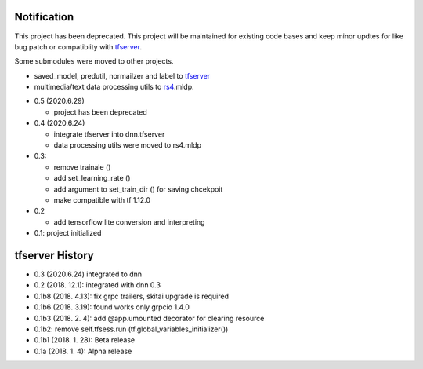 Notification
=====================

This project has been deprecated. This project will be maintained
for existing code bases and keep minor updtes for like bug patch
or compatiblity with tfserver_.

Some submodules were moved to other projects.

- saved_model, predutil, normailzer and label to tfserver_
- multimedia/text data processing utils to rs4_.mldp.

.. _rs4: https://pypi.org/project/rs4/
.. _tfserver: https://pypi.org/project/tfserver/


- 0.5 (2020.6.29)

  - project has been deprecated

- 0.4 (2020.6.24)

  - integrate tfserver into dnn.tfserver
  - data processing utils were moved to rs4.mldp

- 0.3:

  - remove trainale ()
  - add set_learning_rate ()
  - add argument to set_train_dir () for saving chcekpoit
  - make compatible with tf 1.12.0

- 0.2

  - add tensorflow lite conversion and interpreting

- 0.1: project initialized


tfserver History
=============================

- 0.3 (2020.6.24) integrated to dnn
- 0.2 (2018. 12.1): integrated with dnn 0.3
- 0.1b8 (2018. 4.13): fix grpc trailers, skitai upgrade is required
- 0.1b6 (2018. 3.19): found works only grpcio 1.4.0
- 0.1b3 (2018. 2. 4): add @app.umounted decorator for clearing resource
- 0.1b2: remove self.tfsess.run (tf.global_variables_initializer())
- 0.1b1 (2018. 1. 28): Beta release
- 0.1a (2018. 1. 4): Alpha release



